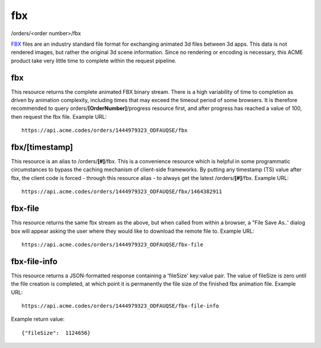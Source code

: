 
.. |br| raw:: html

   <br />

fbx
###

/orders/<order number>/fbx

`FBX <https://en.wikipedia.org/wiki/FBX>`_ files are an industry standard file format for exchanging animated 3d files between 3d apps. This data is not rendered images, but rather the original 3d scene information. Since no rendering or encoding is necessary, this ACME product take very little time to complete within the request pipeline.

fbx
"""

This resource returns the complete animated FBX binary stream. There is a high variability of time to completion as driven by animation complexity, including times that may exceed the timeout period of some browsers. It is therefore recommended to query orders/**[OrderNumber]**/progress resource first, and after progress has reached a value of 100, then request the fbx file. Example URL:
::

    https://api.acme.codes/orders/1444979323_ODFAUQSE/fbx

fbx/[timestamp]
"""""""""""""""

This resource is an alias to /orders/**[#]**/fbx. This is a convenience resource which is helpful in some programmatic circumstances to bypass the caching mechanism of client-side frameworks. By putting any timestamp (TS) value after fbx, the client code is forced - through this resource alias - to always get the latest /orders/**[#]**/fbx. Example URL:
::

    https://api.acme.codes/orders/1444979323_ODFAUQSE/fbx/1464382911

fbx-file
""""""""

This resource returns the same fbx stream as the above, but when called from within a browser, a "File Save As..' dialog box will appear asking the user where they would like to download the remote file to. Example URL:
::

    https://api.acme.codes/orders/1444979323_ODFAUQSE/fbx-file

    
fbx-file-info
"""""""""""""

This resource returns a JSON-formatted response containing a 'fileSize' key:value pair. The value of fileSize is zero until the file creation is completed, at which point it is permanently the file size of the finished fbx animation file. Example URL:
::

    https://api.acme.codes/orders/1444979323_ODFAUQSE/fbx-file-info

Example return value:
::

    {"fileSize":  1124656}

    
